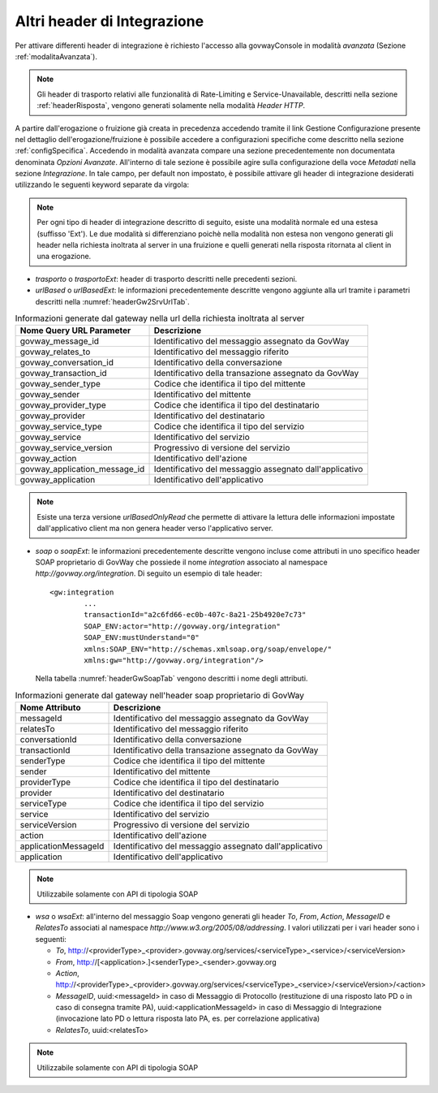 .. _headerIntegrazione_other:


Altri header di Integrazione
~~~~~~~~~~~~~~~~~~~~~~~~~~~~

Per attivare differenti header di integrazione è richiesto l'accesso
alla govwayConsole in modalità *avanzata* (Sezione :ref:`modalitaAvanzata`).

.. note::
    Gli header di trasporto relativi alle funzionalità di Rate-Limiting
    e Service-Unavailable, descritti nella sezione :ref:`headerRisposta`, vengono generati
    solamente nella modalità *Header HTTP*.

A partire dall'erogazione o fruizione già creata in precedenza accedendo
tramite il link Gestione Configurazione presente nel dettaglio
dell'erogazione/fruizione è possibile accedere a configurazioni
specifiche come descritto nella sezione :ref:`configSpecifica`. Accedendo in modalità avanzata compare
una sezione precedentemente non documentata denominata *Opzioni
Avanzate*. All'interno di tale sezione è possibile agire sulla
configurazione della voce *Metadati* nella sezione *Integrazione*. In
tale campo, per default non impostato, è possibile attivare gli header
di integrazione desiderati utilizzando le seguenti keyword separate da
virgola:

.. note::
    Per ogni tipo di header di integrazione descritto di seguito, esiste
    una modalità normale ed una estesa (suffisso 'Ext'). Le due modalità
    si differenziano poichè nella modalità non estesa non vengono
    generati gli header nella richiesta inoltrata al server in una
    fruizione e quelli generati nella risposta ritornata al client in
    una erogazione.

-  *trasporto* o *trasportoExt*: header di trasporto descritti nelle
   precedenti sezioni.

-  *urlBased* o *urlBasedExt*: le informazioni precedentemente descritte
   vengono aggiunte alla url tramite i parametri descritti nella :numref:`headerGw2SrvUrlTab`.

.. table:: Informazioni generate dal gateway nella url della richiesta inoltrata al server
   :widths: auto
   :name: headerGw2SrvUrlTab

   ==================================  =========================================================
   Nome Query URL Parameter            Descrizione
   ==================================  =========================================================
   govway_message_id                  	Identificativo del messaggio assegnato da GovWay
   govway_relates_to                  	Identificativo del messaggio riferito
   govway_conversation_id             	Identificativo della conversazione
   govway_transaction_id              	Identificativo della transazione assegnato da GovWay
   govway_sender_type                 	Codice che identifica il tipo del mittente
   govway_sender                       	Identificativo del mittente
   govway_provider_type               	Codice che identifica il tipo del destinatario
   govway_provider                     	Identificativo del destinatario
   govway_service_type                	Codice che identifica il tipo del servizio
   govway_service                      	Identificativo del servizio
   govway_service_version             	Progressivo di versione del servizio
   govway_action                       	Identificativo dell'azione
   govway_application_message_id     	Identificativo del messaggio assegnato dall'applicativo
   govway_application                  	Identificativo dell'applicativo
   ==================================  =========================================================

.. _notaUrlBased:

.. note::
   Esiste una terza versione *urlBasedOnlyRead* che permette di
   attivare la lettura delle informazioni impostate dall'applicativo
   client ma non genera header verso l'applicativo server.

-  *soap* o *soapExt*: le informazioni precedentemente descritte vengono
   incluse come attributi in uno specifico header SOAP proprietario di
   GovWay che possiede il nome *integration* associato al namespace
   *http://govway.org/integration*. Di seguito un esempio di tale
   header:

   ::

       <gw:integration 
               ...
               transactionId="a2c6fd66-ec0b-407c-8a21-25b4920e7c73"
               SOAP_ENV:actor="http://govway.org/integration" 
               SOAP_ENV:mustUnderstand="0" 
               xmlns:SOAP_ENV="http://schemas.xmlsoap.org/soap/envelope/"
               xmlns:gw="http://govway.org/integration"/>

   Nella tabella :numref:`headerGwSoapTab` vengono descritti i nome degli attributi.

.. table:: Informazioni generate dal gateway nell'header soap proprietario di GovWay
   :widths: auto
   :name: headerGwSoapTab

   ========================     ===============
   Nome Attributo               Descrizione
   ========================     ===============
   messageId                    Identificativo del messaggio assegnato da GovWay
   relatesTo                    Identificativo del messaggio riferito
   conversationId               Identificativo della conversazione
   transactionId                Identificativo della transazione assegnato da GovWay
   senderType                   Codice che identifica il tipo del mittente
   sender                       Identificativo del mittente
   providerType                 Codice che identifica il tipo del destinatario
   provider                     Identificativo del destinatario
   serviceType                  Codice che identifica il tipo del servizio
   service                      Identificativo del servizio
   serviceVersion               Progressivo di versione del servizio
   action                       Identificativo dell'azione
   applicationMessageId         Identificativo del messaggio assegnato dall'applicativo
   application                  Identificativo dell'applicativo
   ========================     ===============

.. _notaHeaderGwSoapTab:

.. note::
   Utilizzabile solamente con API di tipologia SOAP

-  *wsa* o *wsaExt*: all'interno del messaggio Soap vengono generati gli
   header *To*, *From*, *Action*, *MessageID* e *RelatesTo* associati al
   namespace *http://www.w3.org/2005/08/addressing*. I valori utilizzati
   per i vari header sono i seguenti:

   -  *To*,
      http://<providerType>\_<provider>.govway.org/services/<serviceType>\_<service>/<serviceVersion>

   -  *From*, http://[<application>.]<senderType>\_<sender>.govway.org

   -  *Action*,
      http://<providerType>\_<provider>.govway.org/services/<serviceType>\_<service>/<serviceVersion>/<action>

   -  *MessageID*, uuid:<messageId> in caso di Messaggio di Protocollo
      (restituzione di una risposto lato PD o in caso di consegna
      tramite PA), uuid:<applicationMessageId> in caso di Messaggio di
      Integrazione (invocazione lato PD o lettura risposta lato PA, es.
      per correlazione applicativa)

   -  *RelatesTo*, uuid:<relatesTo>

.. note::
   Utilizzabile solamente con API di tipologia SOAP

